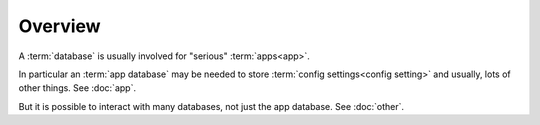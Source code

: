 
Overview
========

A :term:`database` is usually involved for "serious"
:term:`apps<app>`.

In particular an :term:`app database` may be needed to store
:term:`config settings<config setting>` and usually, lots of other
things.  See :doc:`app`.

But it is possible to interact with many databases, not just the app
database.  See :doc:`other`.
